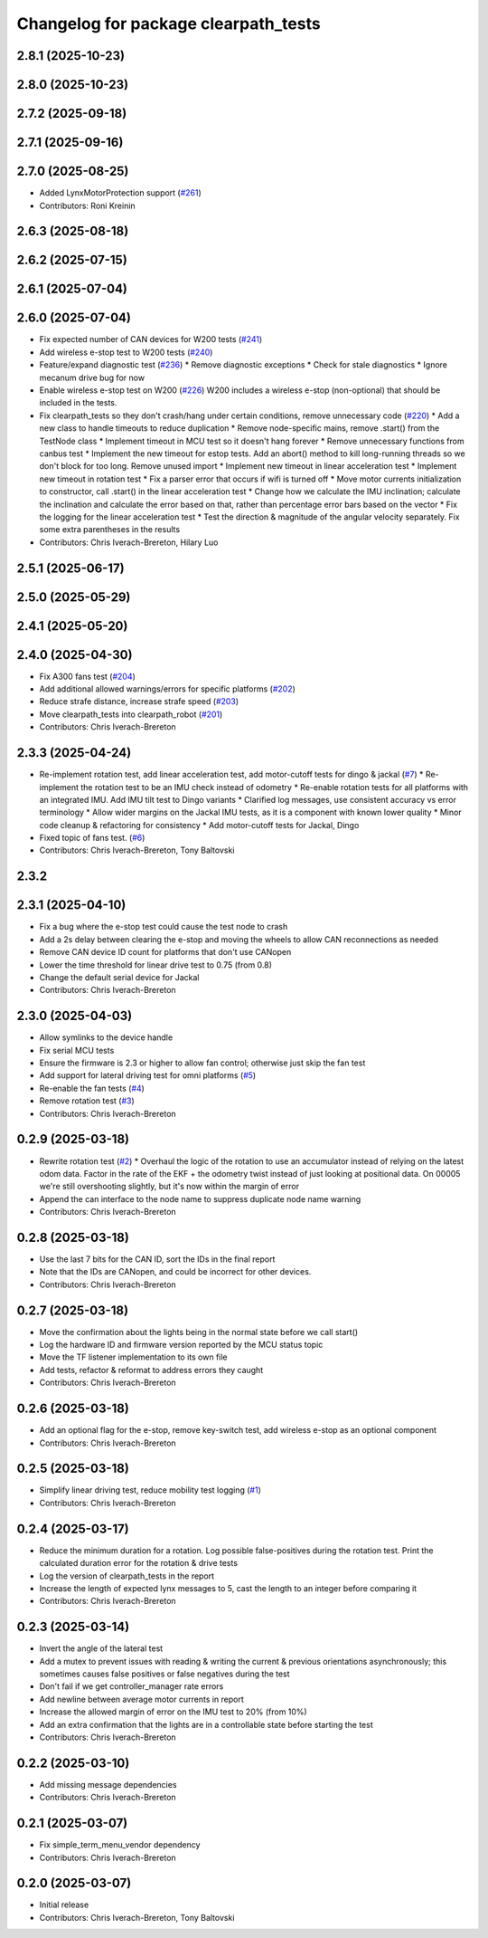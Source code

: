 ^^^^^^^^^^^^^^^^^^^^^^^^^^^^^^^^^^^^^
Changelog for package clearpath_tests
^^^^^^^^^^^^^^^^^^^^^^^^^^^^^^^^^^^^^

2.8.1 (2025-10-23)
------------------

2.8.0 (2025-10-23)
------------------

2.7.2 (2025-09-18)
------------------

2.7.1 (2025-09-16)
------------------

2.7.0 (2025-08-25)
------------------
* Added LynxMotorProtection support (`#261 <https://github.com/clearpathrobotics/clearpath_robot/issues/261>`_)
* Contributors: Roni Kreinin

2.6.3 (2025-08-18)
------------------

2.6.2 (2025-07-15)
------------------

2.6.1 (2025-07-04)
------------------

2.6.0 (2025-07-04)
------------------
* Fix expected number of CAN devices for W200 tests (`#241 <https://github.com/clearpathrobotics/clearpath_robot/issues/241>`_)
* Add wireless e-stop test to W200 tests (`#240 <https://github.com/clearpathrobotics/clearpath_robot/issues/240>`_)
* Feature/expand diagnostic test (`#236 <https://github.com/clearpathrobotics/clearpath_robot/issues/236>`_)
  * Remove diagnostic exceptions
  * Check for stale diagnostics
  * Ignore mecanum drive bug for now
* Enable wireless e-stop test on W200 (`#226 <https://github.com/clearpathrobotics/clearpath_robot/issues/226>`_)
  W200 includes a wireless e-stop (non-optional) that should be included in the tests.
* Fix clearpath_tests so they don't crash/hang under certain conditions, remove unnecessary code (`#220 <https://github.com/clearpathrobotics/clearpath_robot/issues/220>`_)
  * Add a new class to handle timeouts to reduce duplication
  * Remove node-specific mains, remove .start() from the TestNode class
  * Implement timeout in MCU test so it doesn't hang forever
  * Remove unnecessary functions from canbus test
  * Implement the new timeout for estop tests. Add an abort() method to kill long-running threads so we don't block for too long. Remove unused import
  * Implement new timeout in linear acceleration test
  * Implement new timeout in rotation test
  * Fix a parser error that occurs if wifi is turned off
  * Move motor currents initialization to constructor, call .start() in the linear acceleration test
  * Change how we calculate the IMU inclination; calculate the inclination and calculate the error based on that, rather than percentage error bars based on the vector
  * Fix the logging for the linear acceleration test
  * Test the direction & magnitude of the angular velocity separately. Fix some extra parentheses in the results
* Contributors: Chris Iverach-Brereton, Hilary Luo

2.5.1 (2025-06-17)
------------------

2.5.0 (2025-05-29)
------------------

2.4.1 (2025-05-20)
------------------

2.4.0 (2025-04-30)
------------------
* Fix A300 fans test (`#204 <https://github.com/clearpathrobotics/clearpath_robot/issues/204>`_)
* Add additional allowed warnings/errors for specific platforms (`#202 <https://github.com/clearpathrobotics/clearpath_robot/issues/202>`_)
* Reduce strafe distance, increase strafe speed (`#203 <https://github.com/clearpathrobotics/clearpath_robot/issues/203>`_)
* Move clearpath_tests into clearpath_robot (`#201 <https://github.com/clearpathrobotics/clearpath_robot/issues/201>`_)
* Contributors: Chris Iverach-Brereton

2.3.3 (2025-04-24)
------------------
* Re-implement rotation test, add linear acceleration test, add motor-cutoff tests for dingo & jackal (`#7 <https://github.com/clearpathrobotics/clearpath_tests/issues/7>`_)
  * Re-implement the rotation test to be an IMU check instead of odometry
  * Re-enable rotation tests for all platforms with an integrated IMU. Add IMU tilt test to Dingo variants
  * Clarified log messages, use consistent accuracy vs error terminology
  * Allow wider margins on the Jackal IMU tests, as it is a component with known lower quality
  * Minor code cleanup & refactoring for consistency
  * Add motor-cutoff tests for Jackal, Dingo
* Fixed topic of fans test. (`#6 <https://github.com/clearpathrobotics/clearpath_tests/issues/6>`_)
* Contributors: Chris Iverach-Brereton, Tony Baltovski

2.3.2
-----

2.3.1 (2025-04-10)
------------------
* Fix a bug where the e-stop test could cause the test node to crash
* Add a 2s delay between clearing the e-stop and moving the wheels to allow CAN reconnections as needed
* Remove CAN device ID count for platforms that don't use CANopen
* Lower the time threshold for linear drive test to 0.75 (from 0.8)
* Change the default serial device for Jackal
* Contributors: Chris Iverach-Brereton

2.3.0 (2025-04-03)
------------------
* Allow symlinks to the device handle
* Fix serial MCU tests
* Ensure the firmware is 2.3 or higher to allow fan control; otherwise just skip the fan test
* Add support for lateral driving test for omni platforms (`#5 <https://github.com/clearpathrobotics/clearpath_tests/issues/5>`_)
* Re-enable the fan tests (`#4 <https://github.com/clearpathrobotics/clearpath_tests/issues/4>`_)
* Remove rotation test (`#3 <https://github.com/clearpathrobotics/clearpath_tests/issues/3>`_)
* Contributors: Chris Iverach-Brereton

0.2.9 (2025-03-18)
------------------
* Rewrite rotation test (`#2 <https://github.com/clearpathrobotics/clearpath_tests/issues/2>`_)
  * Overhaul the logic of the rotation to use an accumulator instead of relying on the latest odom data. Factor in the rate of the EKF + the odometry twist instead of just looking at positional data. On 00005 we're still overshooting slightly, but it's now within the margin of error
* Append the can interface to the node name to suppress duplicate node name warning
* Contributors: Chris Iverach-Brereton

0.2.8 (2025-03-18)
------------------
* Use the last 7 bits for the CAN ID, sort the IDs in the final report
* Note that the IDs are CANopen, and could be incorrect for other devices.
* Contributors: Chris Iverach-Brereton

0.2.7 (2025-03-18)
------------------
* Move the confirmation about the lights being in the normal state before we call start()
* Log the hardware ID and firmware version reported by the MCU status topic
* Move the TF listener implementation to its own file
* Add tests, refactor & reformat to address errors they caught
* Contributors: Chris Iverach-Brereton

0.2.6 (2025-03-18)
------------------
* Add an optional flag for the e-stop, remove key-switch test, add wireless e-stop as an optional component
* Contributors: Chris Iverach-Brereton

0.2.5 (2025-03-18)
------------------
* Simplify linear driving test, reduce mobility test logging (`#1 <https://github.com/clearpathrobotics/clearpath_tests/issues/1>`_)
* Contributors: Chris Iverach-Brereton

0.2.4 (2025-03-17)
------------------
* Reduce the minimum duration for a rotation. Log possible false-positives during the rotation test. Print the calculated duration error for the rotation & drive tests
* Log the version of clearpath_tests in the report
* Increase the length of expected lynx messages to 5, cast the length to an integer before comparing it
* Contributors: Chris Iverach-Brereton

0.2.3 (2025-03-14)
------------------
* Invert the angle of the lateral test
* Add a mutex to prevent issues with reading & writing the current & previous orientations asynchronously; this sometimes causes false positives or false negatives during the test
* Don't fail if we get controller_manager rate errors
* Add newline between average motor currents in report
* Increase the allowed margin of error on the IMU test to 20% (from 10%)
* Add an extra confirmation that the lights are in a controllable state before starting the test
* Contributors: Chris Iverach-Brereton

0.2.2 (2025-03-10)
------------------
* Add missing message dependencies
* Contributors: Chris Iverach-Brereton

0.2.1 (2025-03-07)
------------------
* Fix simple_term_menu_vendor dependency
* Contributors: Chris Iverach-Brereton

0.2.0 (2025-03-07)
------------------
* Initial release
* Contributors: Chris Iverach-Brereton, Tony Baltovski
